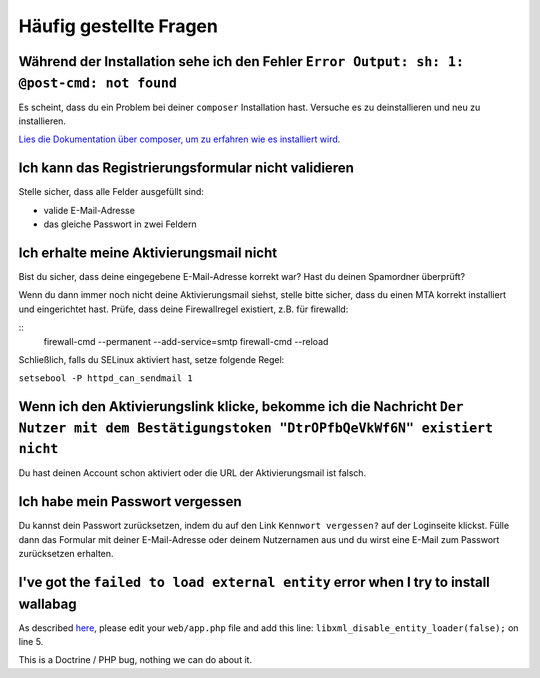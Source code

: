 Häufig gestellte Fragen
==========================

Während der Installation sehe ich den Fehler ``Error Output: sh: 1: @post-cmd: not found``
------------------------------------------------------------------------------------------

Es scheint, dass du ein Problem bei deiner ``composer`` Installation hast. Versuche es zu deinstallieren und neu zu installieren.

`Lies die Dokumentation über composer, um zu erfahren wie es installiert wird
<https://getcomposer.org/doc/00-intro.md>`__.

Ich kann das Registrierungsformular nicht validieren
----------------------------------------------------

Stelle sicher, dass alle Felder ausgefüllt sind:

* valide E-Mail-Adresse
* das gleiche Passwort in zwei Feldern

Ich erhalte meine Aktivierungsmail nicht
----------------------------------------

Bist du sicher, dass deine eingegebene E-Mail-Adresse korrekt war? Hast du deinen Spamordner überprüft?

Wenn du dann immer noch nicht deine Aktivierungsmail siehst, stelle bitte sicher, dass du einen MTA
korrekt installiert und eingerichtet hast. Prüfe, dass deine Firewallregel existiert, z.B. für firewalld:

::
    firewall-cmd --permanent --add-service=smtp
    firewall-cmd --reload

Schließlich, falls du SELinux aktiviert hast, setze folgende Regel:

``setsebool -P httpd_can_sendmail 1``

Wenn ich den Aktivierungslink klicke, bekomme ich die Nachricht ``Der Nutzer mit dem Bestätigungstoken "DtrOPfbQeVkWf6N" existiert nicht``
------------------------------------------------------------------------------------------------------------------------------------------

Du hast deinen Account schon aktiviert oder die URL der Aktivierungsmail ist falsch.

Ich habe mein Passwort vergessen
--------------------------------

Du kannst dein Passwort zurücksetzen, indem du auf den Link ``Kennwort vergessen?`` auf der Loginseite klickst. Fülle dann das Formular mit deiner E-Mail-Adresse oder deinem Nutzernamen aus
und du wirst eine E-Mail zum Passwort zurücksetzen erhalten.

I've got the ``failed to load external entity`` error when I try to install wallabag
------------------------------------------------------------------------------------

As described `here <https://github.com/wallabag/wallabag/issues/2529>`_, please edit your ``web/app.php`` file and add this line: ``libxml_disable_entity_loader(false);`` on line 5.

This is a Doctrine / PHP bug, nothing we can do about it.
